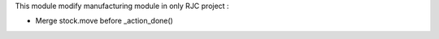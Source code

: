 This module modify manufacturing module in only RJC project :

* Merge stock.move before _action_done()
